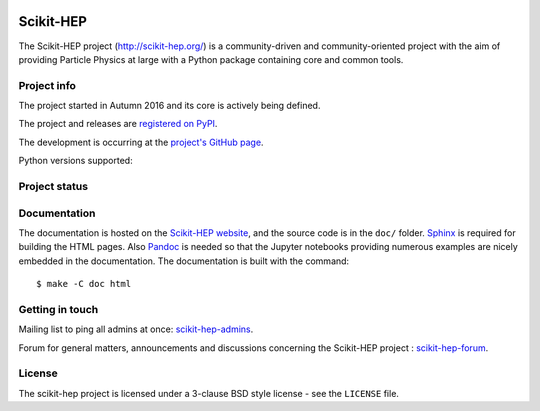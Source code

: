 .. image:: https://zenodo.org/badge/73710584.svg
   :target: https://zenodo.org/badge/latestdoi/73710584

==========
Scikit-HEP
==========

The Scikit-HEP project (http://scikit-hep.org/) is a community-driven and community-oriented project
with the aim of providing Particle Physics at large with a Python package containing core and common tools.

Project info
------------

The project started in Autumn 2016 and its core is actively being defined.

The project and releases are `registered on PyPI <http://pypi.python.org/pypi/scikit-hep>`_.

.. image:: https://badge.fury.io/py/scikit-hep.svg
    :target: https://badge.fury.io/py/scikit-hep

The development is occurring at the
`project's GitHub page <http://github.com/scikit-hep/scikit-hep>`_.

Python versions supported:

.. image:: https://img.shields.io/badge/python-2.7-blue.svg
   :target: https://badge.fury.io/py/scikit-hep

.. image:: https://img.shields.io/badge/python-3.4-blue.svg
   :target: https://badge.fury.io/py/scikit-hep

.. image:: https://img.shields.io/badge/python-3.5-blue.svg
   :target: https://badge.fury.io/py/scikit-hep

.. image:: https://img.shields.io/badge/python-3.6-blue.svg
   :target: https://badge.fury.io/py/scikit-hep

Project status
--------------

.. image:: https://travis-ci.org/scikit-hep/scikit-hep.svg
   :target: https://travis-ci.org/scikit-hep/scikit-hep

.. image:: https://coveralls.io/repos/github/scikit-hep/scikit-hep/badge.svg?branch=master
   :target: https://coveralls.io/github/scikit-hep/scikit-hep?branch=master

Documentation
-------------

The documentation is hosted on the `Scikit-HEP website`_, and the source code
is in the ``doc/`` folder. `Sphinx`_ is required for building the HTML pages.
Also `Pandoc`_ is needed so that the Jupyter notebooks providing numerous examples
are nicely embedded in the documentation. The documentation is built with the command:

::

    $ make -C doc html

.. _Scikit-HEP website: http://scikit-hep.org/
.. _Sphinx: http://www.sphinx-doc.org/en/stable/
.. _Pandoc : http://pandoc.org/

Getting in touch
----------------
Mailing list to ping all admins at once: `scikit-hep-admins`_.

Forum for general matters, announcements and discussions concerning the Scikit-HEP project : `scikit-hep-forum`_.

.. _scikit-hep-admins: scikit-hep-admins@googlegroups.com
.. _scikit-hep-forum: scikit-hep-forum@googlegroups.com

License
-------
The scikit-hep project is licensed under a 3-clause BSD style license - see the
``LICENSE`` file.
